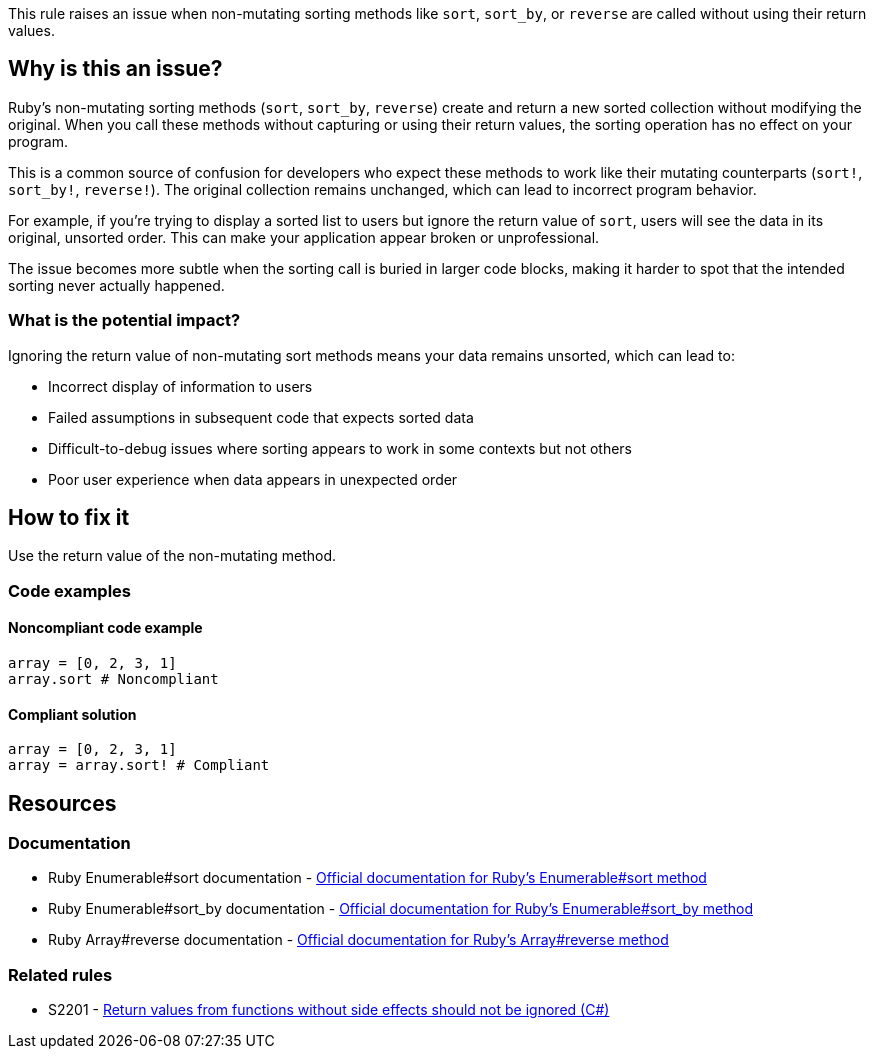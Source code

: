This rule raises an issue when non-mutating sorting methods like `sort`, `sort_by`, or `reverse` are called without using their return values.

== Why is this an issue?

Ruby's non-mutating sorting methods (`sort`, `sort_by`, `reverse`) create and return a new sorted collection without modifying the original. When you call these methods without capturing or using their return values, the sorting operation has no effect on your program.

This is a common source of confusion for developers who expect these methods to work like their mutating counterparts (`sort!`, `sort_by!`, `reverse!`). The original collection remains unchanged, which can lead to incorrect program behavior.

For example, if you're trying to display a sorted list to users but ignore the return value of `sort`, users will see the data in its original, unsorted order. This can make your application appear broken or unprofessional.

The issue becomes more subtle when the sorting call is buried in larger code blocks, making it harder to spot that the intended sorting never actually happened.

=== What is the potential impact?

Ignoring the return value of non-mutating sort methods means your data remains unsorted, which can lead to:

* Incorrect display of information to users
* Failed assumptions in subsequent code that expects sorted data
* Difficult-to-debug issues where sorting appears to work in some contexts but not others
* Poor user experience when data appears in unexpected order

== How to fix it

Use the return value of the non-mutating method.

=== Code examples

==== Noncompliant code example

[source,ruby,diff-id=1,diff-type=noncompliant]
----
array = [0, 2, 3, 1]
array.sort # Noncompliant
----

==== Compliant solution

[source,ruby,diff-id=1,diff-type=compliant]
----
array = [0, 2, 3, 1]
array = array.sort! # Compliant
----

== Resources

=== Documentation

 * Ruby Enumerable#sort documentation - https://ruby-doc.org/core/Enumerable.html#method-i-sort[Official documentation for Ruby's Enumerable#sort method]
 * Ruby Enumerable#sort_by documentation - https://ruby-doc.org/core/Enumerable.html#method-i-sort_by[Official documentation for Ruby's Enumerable#sort_by method]
 * Ruby Array#reverse documentation - https://ruby-doc.org/core/Array.html#method-i-reverse[Official documentation for Ruby's Array#reverse method]

=== Related rules

 * S2201 - https://rules.sonarsource.com/csharp/RSPEC-2201/[Return values from functions without side effects should not be ignored (C#)]
